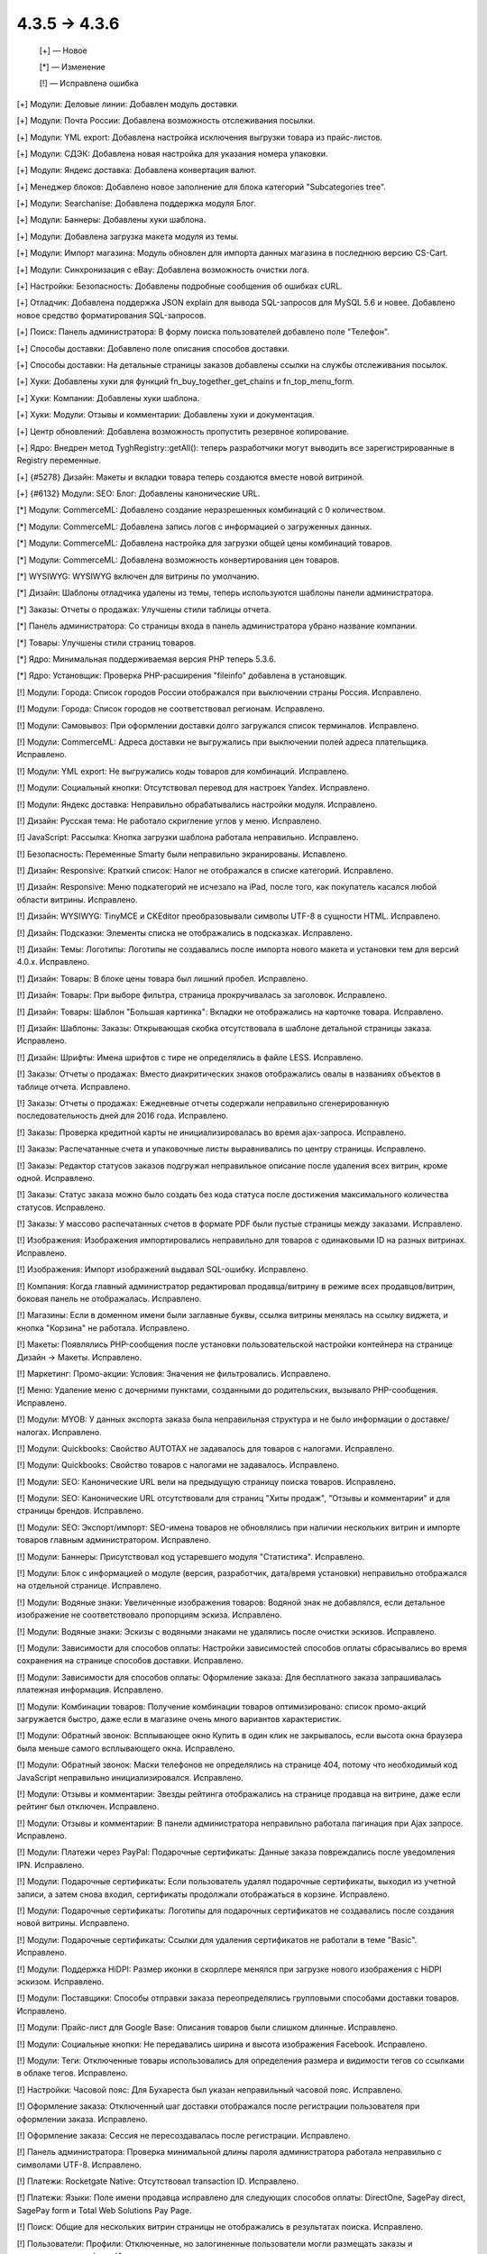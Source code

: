 4.3.5 → 4.3.6
-------------

    [+] — Новое

    [*] — Изменение

    [!] — Исправлена ошибка


[+] Модули: Деловые линии: Добавлен модуль доставки.

[+] Модули: Почта России: Добавлена возможность отслеживания посылки.

[+] Модули: YML export: Добавлена настройка исключения выгрузки товара из прайс-листов.

[+] Модули: СДЭК: Добавлена новая настройка для указания номера упаковки.

[+] Модули: Яндекс доставка: Добавлена конвертация валют.

[+] Менеджер блоков: Добавлено новое заполнение для блока категорий "Subcategories tree".

[+] Модули: Searchanise: Добавлена поддержка модуля Блог.

[+] Модули: Баннеры: Добавлены хуки шаблона.

[+] Модули: Добавлена загрузка макета модуля из темы.

[+] Модули: Импорт магазина: Модуль обновлен для импорта данных магазина в последнюю версию CS-Cart.

[+] Модули: Синхронизация с eBay: Добавлена возможность очистки лога.

[+] Настройки: Безопасность: Добавлены подробные сообщения об ошибках cURL.

[+] Отладчик: Добавлена поддержка JSON explain для вывода SQL-запросов для MySQL 5.6 и новее. Добавлено новое средство форматирования SQL-запросов.

[+] Поиск: Панель администратора: В форму поиска пользователей добавлено поле "Телефон".

[+] Способы доставки: Добавлено поле описания способов доставки.

[+] Способы доставки: На детальные страницы заказов добавлены ссылки на службы отслеживания посылок.

[+] Хуки: Добавлены хуки для функций fn_buy_together_get_chains и fn_top_menu_form.

[+] Хуки: Компании: Добавлены хуки шаблона.

[+] Хуки: Модули: Отзывы и комментарии: Добавлены хуки и документация.

[+] Центр обновлений: Добавлена возможность пропустить резервное копирование.

[+] Ядро: Внедрен метод \Tygh\Registry::getAll(): теперь разработчики могут выводить все зарегистрированные в Registry переменные.

[+] {#5278} Дизайн: Макеты и вкладки товара теперь создаются вместе новой витриной.

[+] {#6132} Модули: SEO: Блог: Добавлены канонические URL.


[*] Модули: CommerceML: Добавлено создание неразрешенных комбинаций с 0 количеством.

[*] Модули: CommerceML: Добавлена запись логов с информацией о загруженных данных.

[*] Модули: CommerceML: Добавлена настройка для загрузки общей цены комбинаций товаров.

[*] Модули: CommerceML: Добавлена возможность конвертирования цен товаров.

[*] WYSIWYG: WYSIWYG включен для витрины по умолчанию.

[*] Дизайн: Шаблоны отладчика удалены из темы, теперь используются шаблоны панели администратора.

[*] Заказы: Отчеты о продажах: Улучшены стили таблицы отчета.

[*] Панель администратора: Со страницы входа в панель администратора убрано название компании.

[*] Товары: Улучшены стили страниц товаров.

[*] Ядро: Минимальная поддерживаемая версия PHP теперь 5.3.6.

[*] Ядро: Установщик: Проверка PHP-расширения "fileinfo" добавлена в установщик.


[!] Модули: Города: Список городов России отображался при выключении страны Россия. Исправлено.

[!] Модули: Города: Список городов не соответствовал регионам. Исправлено.

[!] Модули: Самовывоз: При оформлении доставки долго загружался список терминалов. Исправлено.

[!] Модули: CommerceML: Адреса доставки не выгружались при выключении полей адреса плательщика. Исправлено.

[!] Модули: YML export: Не выгружались коды товаров для комбинаций. Исправлено.

[!] Модули: Социальный кнопки: Отсутствовал перевод для настроек Yandex. Исправлено.

[!] Модули: Яндекс доставка: Неправильно обрабатывались настройки модуля. Исправлено.

[!] Дизайн: Русская тема: Не работало скригление углов у меню. Исправлено.

[!] JavaScript: Рассылка: Кнопка загрузки шаблона работала неправильно. Исправлено.

[!] Безопасность: Переменные Smarty были неправильно экранированы. Испавлено.

[!] Дизайн: Responsive: Краткий список: Налог не отображался в списке категорий. Исправлено.

[!] Дизайн: Responsive: Меню подкатегорий не исчезало на iPad, после того, как покупатель касался любой области витрины. Исправлено.

[!] Дизайн: WYSIWYG: TinyMCE и CKEditor преобразовывали символы UTF-8 в сущности HTML. Исправлено.

[!] Дизайн: Подсказки: Элементы списка не отображались в подсказках. Исправлено.

[!] Дизайн: Темы: Логотипы: Логотипы не создавались после импорта нового макета и установки тем для версий 4.0.x. Исправлено.

[!] Дизайн: Товары: В блоке цены товара был лишний пробел. Исправлено.

[!] Дизайн: Товары: При выборе фильтра, страница прокручивалась за заголовок. Исправлено.

[!] Дизайн: Товары: Шаблон "Большая картинка": Вкладки не отображались на карточке товара. Исправлено.

[!] Дизайн: Шаблоны: Заказы: Открывающая скобка отсутствовала в шаблоне детальной страницы заказа. Исправлено.

[!] Дизайн: Шрифты: Имена шрифтов с тире не определялись в файле LESS. Исправлено.

[!] Заказы: Отчеты о продажах: Вместо диакритических знаков отображались овалы в названиях объектов в таблице отчета. Исправлено.

[!] Заказы: Отчеты о продажах: Ежедневные отчеты содержали неправильно сгенерированную последовательность дней для 2016 года. Исправлено.

[!] Заказы: Проверка кредитной карты не инициализировалась во время ajax-запроса. Исправлено.

[!] Заказы: Распечатанные счета и упаковочные листы выравнивались по центру страницы. Исправлено.

[!] Заказы: Редактор статусов заказов подгружал неправильное описание после удаления всех витрин, кроме одной. Исправлено.

[!] Заказы: Статус заказа можно было создать без кода статуса после достижения максимального количества статусов. Исправлено.

[!] Заказы: У массово распечатанных счетов в формате PDF были пустые страницы между заказами. Исправлено.

[!] Изображения: Изображения импортировались неправильно для товаров с одинаковыми ID на разных витринах. Исправлено.

[!] Изображения: Импорт изображений выдавал SQL-ошибку. Исправлено.

[!] Компания: Когда главный администратор редактировал продавца/витрину в режиме всех продавцов/витрин, боковая панель не отображалась. Исправлено.

[!] Магазины: Если в доменном имени были заглавные буквы, ссылка витрины менялась на ссылку виджета, и кнопка "Корзина" не работала. Исправлено.

[!] Макеты: Появлялись PHP-сообщения после установки пользовательской настройки контейнера на странице Дизайн -> Макеты. Исправлено.

[!] Маркетинг: Промо-акции: Условия: Значения не фильтровались. Исправлено.

[!] Меню: Удаление меню с дочерними пунктами, созданными до родительских, вызывало PHP-сообщения. Исправлено.

[!] Модули: MYOB: У данных экспорта заказа была неправильная структура и не было информации о доставке/налогах. Исправлено.

[!] Модули: Quickbooks: Свойство AUTOTAX не задавалось для товаров с налогами. Исправлено.

[!] Модули: Quickbooks: Свойство товаров с налогами не задавалось. Исправлено.

[!] Модули: SEO: Канонические URL вели на предыдущую страницу поиска товаров. Исправлено.

[!] Модули: SEO: Канонические URL отсутствовали для страниц "Хиты продаж", "Отзывы и комментарии" и для страницы брендов. Исправлено.

[!] Модули: SEO: Экспорт/импорт: SEO-имена товаров не обновлялись при наличии нескольких витрин и импорте товаров главным администратором. Исправлено.

[!] Модули: Баннеры: Присутствовал код устаревшего модуля "Статистика". Исправлено.

[!] Модули: Блок с информацией о модуле (версия, разработчик, дата/время установки) неправильно отображался на отдельной странице. Исправлено.

[!] Модули: Водяные знаки: Увеличенные изображения товаров: Водяной знак не добавлялся, если детальное изображение не соответствовало пропорциям эскиза. Исправлено.

[!] Модули: Водяные знаки: Эскизы с водяными знаками не удалялись после очистки эскизов. Исправлено.

[!] Модули: Зависимости для способов оплаты: Настройки зависимостей способов оплаты сбрасывались во время сохранения на странице способов доставки. Исправлено.

[!] Модули: Зависимости для способов оплаты: Оформление заказа: Для бесплатного заказа запрашивалась платежная информация. Исправлено.

[!] Модули: Комбинации товаров: Получение комбинации товаров оптимизировано: список промо-акций загружается быстро, даже если в магазине очень много вариантов характеристик.

[!] Модули: Обратный звонок: Всплывающее окно Купить в один клик не закрывалось, если высота окна браузера была меньше самого всплывающего окна. Исправлено.

[!] Модули: Обратный звонок: Маски телефонов не определялись на странице 404, потому что необходимый код JavaScript неправильно инициализировался. Исправлено.

[!] Модули: Отзывы и комментарии: Звезды рейтинга отображались на странице продавца на витрине, даже если рейтинг был отключен. Исправлено.

[!] Модули: Отзывы и комментарии: В панели администратора неправильно работала пагинация при Ajax запросе. Исправлено.

[!] Модули: Платежи через PayPal: Подарочные сертификаты: Данные заказа повреждались после уведомления IPN. Исправлено.

[!] Модули: Подарочные сертификаты: Если пользователь удалял подарочные сертификаты, выходил из учетной записи, а затем снова входил, сертификаты продолжали отображаться в корзине. Исправлено.

[!] Модули: Подарочные сертификаты: Логотипы для подарочных сертификатов не создавались после создания новой витрины. Исправлено.

[!] Модули: Подарочные сертификаты: Ссылки для удаления сертификатов не работали в теме "Basic". Исправлено.

[!] Модули: Поддержка HiDPI: Размер иконки в скорллере менялся при загрузке нового изображения с HiDPI эскизом. Исправлено.

[!] Модули: Поставщики: Способы отправки заказа переопределялись групповыми способами доставки товаров. Исправлено.

[!] Модули: Прайс-лист для Google Base: Описания товаров были слишком длинные. Исправлено.

[!] Модули: Социальные кнопки: Не передавались ширина и высота изображения Facebook. Исправлено.

[!] Модули: Теги: Отключенные товары использовались для определения размера и видимости тегов со ссылками в облаке тегов. Исправлено.

[!] Настройки: Часовой пояс: Для Бухареста был указан неправильный часовой пояс. Исправлено.

[!] Оформление заказа: Отключенный шаг доставки отображался после регистрации пользователя при оформлении заказа. Исправлено.

[!] Оформление заказа: Сессия не пересоздавалась после регистрации. Исправлено.

[!] Панель администратора: Проверка минимальной длины пароля администратора работала неправильно с символами UTF-8. Исправлено.

[!] Платежи: Rocketgate Native: Отсутствовал transaction ID. Исправлено.

[!] Платежи: Языки: Поле имени продавца исправлено для следующих способов оплаты: DirectOne, SagePay direct, SagePay form и Total Web Solutions Pay Page.

[!] Поиск: Общие для нескольких витрин страницы не отображались в результатах поиска. Исправлено.

[!] Пользователи: Профили: Отключенные, но залогиненные пользователи могли размещать заказы и редактировать профили. Исправлено.

[!] Пользователи: Языки: Язык пользователя не сбрасывался на язык по умолчанию при его удалении. Исправлено.

[!] Привилегии: Заказы: Массовое удаление объектов было доступно для администратора без соответствующих привилегий. Исправлено.

[!] Расширенный поиск: Пикер: Свойство "Выбрать все" работало неправильно, если на странице было 2 пикера. Исправлено.

[!] Режим лицензирования: Уведомление о пробном режиме отображалось для всех пользователей без проверки привилегий на изменение режима лицензирования. Исправлено.

[!] Товары: Загружаемые товары: Файлы больше 4 ГБ сохранялись неправильно. Исправлено.

[!] Товары: Изображения: Magnific-Popup вызывал ошибку "Uncaught RangeError: Maximum call stack size exceeded". Исправлено.

[!] Товары: Изображения: Просмотрщик изображений не работал в окне Просмотра, если пользователь находился на странице товара. Исправлено.

[!] Товары: Опции: Недоступные комибинации: Можно было добавить комбинацию в список недоступных комбинаций несколько раз. Исправлено.

[!] Товары: Паджинация: Товары дублировались на разных страницах при использовании MySQL Community Server (GPL) 5.6.11 и выше. Исправлено.

[!] Товары: Переключатель товаров: Ненужные параметры GET использовались в URL товаров. Исправлено.

[!] Товары: Покупатель мог выбирать недоступное количество товара, если расчет количества товара в наличии был отключен. Исправлено.

[!] Управление заказами: Адрес по умолчанию не использовался, если поля адреса доставки в профиле пользователя были отключены. Исправлено.

[!] Фильтры: Отключенные фильтры товаров отображались и работали в расширенном поиске. Исправлено.

[!] Фильтры: Фильтры товаров работали неправильно после изменения цены. Исправлено.

[!] Характеристики: Сравнение характеристик: Если свойство "Показывать во вкладке «Характеристики» карточки товара" не было выбрано, характеристика не отображалась на странице сравнения товаров. Исправлено.

[!] Центр обновлений: Окно загрузки файла использовало подпись из установщика темы вместо собственной. Исправлено.

[!] Центр обновлений: Откат невозможно было сделать без MySQLi. Исправлено.

[!] Экспорт/импорт: Comet: При экспорте выбранных товаров, окно с прогресс-баром не закрывалось после завершения экспорта. Исправлено.

[!] Экспорт/импорт: Характеристики: Варианты характеристик экспортировались из всех витрин при экспорте только из одной витрины. Исправлено.

[!] Ядро: База данных: Отсутствие PHP-расширения MySQLi не вызывало ошибок при использовании адаптера базы данных "mysqli". Исправлено.

[!] Ядро: Подписка: Языковая переменная "Новые подписчики" отображалась некорректно: она принадлежала модулю, но использовалась ядром. Исправлено.

[!] Ядро: Привилегии: Функция, проверяющая привилегии пользователя, работала неправильно для администраторов с назначенными группами, но без привилегий. Исправлено.

[!] Языки: Устаревшая языковая переменная присутствовала в настройках способов доставки. Исправлено.

[!] {#3006} Модули: Отложенные товары: Выбранные опции не отображались в окне просмотра отложенного товара и в детальном списке отложенных товаров, и покупателю приходилось заново выбирать опции при добавении товара в корзину. Исправлено.

[!] {#6059} Модули: SEO: Товары: SEO-имена создавались неправильно для новых импортированных товаров. Исправлено.

[!] {#6065} Модули: Бонусные баллы: Скидка по баллам вычислялась неправильно для дробных цен. Исправлено.

[!] {#6080} Промо-акции: Характеристики: Варианты характеристики "Бренд" не отображались при создании промо-акции для корзины с условием "Характеристика товара". Исправлено.

[!] {#6083} Быстрый поиск: Поиск товаров и заказов по ID работал неправильно. Исправлено.

[!] {#6090} Экспорт/импорт: Производительность: При импорте файлов больше 30 МБ память переполнялась. Исправлено.

[!] {#6097} Оформление заказа: Корзина: Ненужное название магазина отображалось в окне подсчета стоимости доставки. Исправлено.

[!] {#6099} Экспорт/импорт: Товары: Глобальные опции: Глобальные опции неправильно обновлялись. Исправлно.

[!] {#6106} Хуки: Информация о склонированных опциях и вариантах отсутствовала в соответствующем хуке. Исправлено.

[!] {#6108} Дизайн: Витрина: Загрузчик файлов: Ссылки на загрузку файлов исчезали, если покупатель отменял загрузку. Исправлено.

[!] {#6111} Модули: Платежи через PayPal: При редактировании второго шага на странице оформления заказа, отображалось сообщение о том, что такой пользователь уже существует. Исправлено.

[!] {#6113} Товары: Если значение веса товара содержало больше 2 цифр после запятой, значение округлялось до двух цифр после запятой. Исправлено.

[!] {#6124} Заказы: Файлы: При нажатии имени файла, загруженного как опция для товара на странице управления заказом, открывалась страница 404. Исправлено.

[!] {#6130} Модули: SEO: Канонические URL на страницах/в блоге вели на первую страницу. Исправлено.

[!] {#6138} Ядро: PharData: Архивы .tgz, содержавшие файлы, имена которых начинались с точки, не распаковывались. Исправлено.

[!] {#6140} Дизайн: Темы: Логотипы: В некоторых случаях редактор тем использовал логотипы не для тех стилей. Исправлено.

[!] {#6157} Экспорт/импорт:  Составной ключ ломался для новых записей, вызывая проблемы с импортом объектов с составными ключами. Исправлено.

[!] {#6158} Способы доставки: UPS: Расчет стоимости доставки при отсутствии значений штата/индекса вызывал PHP-сообщения. Исправлено.

[!] {#6160} Ядро: Языки: При удалении языковой переменной с именем "0", другие языковые переменные тоже удалялись. Исправлено.

[!] {#6166} Модули: Социальные кнопки: Поле Facebook "og:type" было пустым для товаров. Исправлено.

[!] {#6167} База данных: Плейсхолдеры: Плейсхолдер "?w" работал неправильно с параметром NULL. Исправлено.

[!] {#6171} Модули: Синхронизация с eBay: Выбор шаблона Ebay на странице массового редактирования товаров работал неправильно. Исправлено.

[!] {#6180} Способы доставки: UPS: Время доставки в днях отображалось в неправильном формате. Исправлено.

[!] {#6180} Способы доставки: Информация о том, что время доставки переопределяется службой доставки, отсутствовала на странице способа доставки. Исправлено.

[!] {#6181} Категории: Категории, находящиеся ниже 3 уровня, не отображались в блоке категорий с шаблоном "Горизонтальный выпадающий список", даже если была указана родительская категория. Исправлено.

[!] {#6197} Панель администратора: Меню: Разворачивание и сворачивание пунктов меню работало неправильно. Исправлено.

[!] {#6200} Дизайн: Темы: Кэш: Автоматическое обновление кэша не затрагивало стили. Исправлено.

[!] {#6202} Ядро: Отладчик: Иерархия шаблонов отображалась неправильно. Исправлено.

[!] {#6207} Модули: Поддержка HiDPI: Пользователь не информировался об изменении формата эскиза при активации модуля. Исправлено.

[!] {#6218} Редактор темы: Изменения стилей не сохранялись в файлах с окончаниями строк не в формате Unix. Исправлено.

[!] {#6236} Фильтры: Фильтр типа "single checkbox" не использовался для получения диапазона цен. Исправлено.

[!] {#6238} Обновление: Миграции: MysqliAdapter поддерживал не все функции MySQLi. Исправлено.

